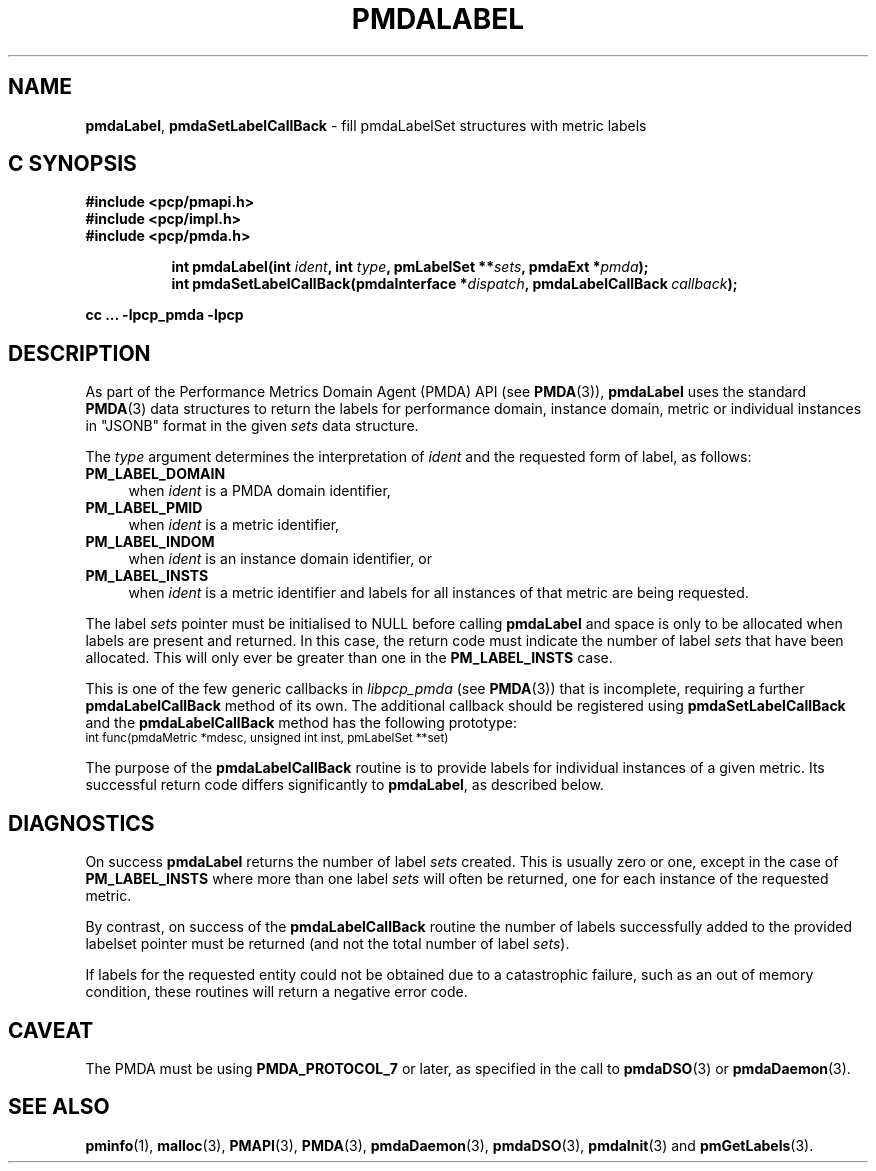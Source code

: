 '\"macro stdmacro
.\"
.\" Copyright (c) 2016-2017 Red Hat.  All Rights Reserved.
.\"
.\" This program is free software; you can redistribute it and/or modify it
.\" under the terms of the GNU General Public License as published by the
.\" Free Software Foundation; either version 2 of the License, or (at your
.\" option) any later version.
.\"
.\" This program is distributed in the hope that it will be useful, but
.\" WITHOUT ANY WARRANTY; without even the implied warranty of MERCHANTABILITY
.\" or FITNESS FOR A PARTICULAR PURPOSE.  See the GNU General Public License
.\" for more details.
.\"
.TH PMDALABEL 3 "PCP" "Performance Co-Pilot"
.SH NAME
\f3pmdaLabel\f1,
\f3pmdaSetLabelCallBack\f1 \- fill pmdaLabelSet structures with metric labels
.SH "C SYNOPSIS"
.ft 3
#include <pcp/pmapi.h>
.br
#include <pcp/impl.h>
.br
#include <pcp/pmda.h>
.sp
.ad l
.hy 0
.in +8n
.ti -8n
int pmdaLabel(int \fIident\fP, int \fItype\fP, pmLabelSet **\fIsets\fP, pmdaExt *\fIpmda\fP);
.br
.ti -8n
int pmdaSetLabelCallBack(pmdaInterface *\fIdispatch\fP, pmdaLabelCallBack\ \fIcallback\fP);
.sp
.in
.hy
.ad
cc ... \-lpcp_pmda \-lpcp
.ft 1
.SH DESCRIPTION
As part of the Performance Metrics Domain Agent (PMDA) API (see
.BR PMDA (3)),
.B pmdaLabel
uses the standard
.BR PMDA (3)
data structures to return the labels for performance domain, instance domain,
metric or individual instances in "JSONB" format in the given
.I sets
data structure.
.PP
The
.I type
argument determines the interpretation of
.I ident
and the requested form of label,
as follows:
.TP 4n
.B PM_LABEL_DOMAIN
when
.I ident
is a PMDA domain identifier,
.TP 4n
.B PM_LABEL_PMID
when
.I ident
is a metric identifier,
.TP 4n
.B PM_LABEL_INDOM
when
.I ident
is an instance domain identifier, or
.TP 4n
.B PM_LABEL_INSTS
when
.I ident
is a metric identifier and labels for all instances of that metric are
being requested.
.PP
The label
.I sets
pointer must be initialised to NULL before calling
.B pmdaLabel
and space is only to be allocated when labels are present and returned.
In this case, the return code must indicate the number of label
.I sets
that have been allocated.
This will only ever be greater than one in the 
.B PM_LABEL_INSTS
case.
.PP
This is one of the few generic callbacks in
.I libpcp_pmda
(see
.BR PMDA (3))
that is incomplete, requiring
a further
.B pmdaLabelCallBack
method of its own.
The additional callback should be registered using
.B pmdaSetLabelCallBack
and the
.B pmdaLabelCallBack
method has the following prototype:
.nf
.ft CW
.ps -1
int func(pmdaMetric *mdesc, unsigned int inst, pmLabelSet **set)
.ps
.ft
.fi
.PP
The purpose of the
.B pmdaLabelCallBack
routine is to provide labels for individual instances of a given metric.
Its successful return code differs significantly to
.BR pmdaLabel ,
as described below.
.SH DIAGNOSTICS
On success
.B pmdaLabel
returns the number of label
.I sets
created.
This is usually zero or one, except in the case of
.B PM_LABEL_INSTS
where more than one label
.I sets
will often be returned, one for each instance of the requested metric.
.PP
By contrast, on success of the
.B pmdaLabelCallBack
routine the number of labels successfully added to the provided
labelset pointer must be returned (and not the total number of label
.IR sets ).
.PP
If labels for the requested entity could not be obtained due to a
catastrophic failure, such as an out of memory condition, these
routines will return a negative error code.
.SH CAVEAT
The PMDA must be using 
.B PMDA_PROTOCOL_7
or later, as specified in the call to 
.BR pmdaDSO (3)
or 
.BR pmdaDaemon (3).
.SH SEE ALSO
.BR pminfo (1),
.BR malloc (3),
.BR PMAPI (3),
.BR PMDA (3),
.BR pmdaDaemon (3),
.BR pmdaDSO (3),
.BR pmdaInit (3)
and
.BR pmGetLabels (3).
